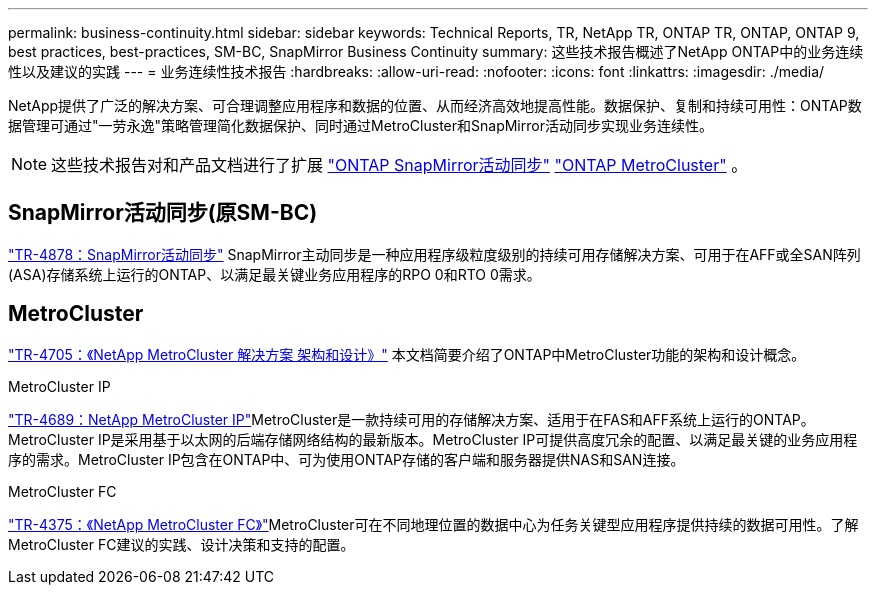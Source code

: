 ---
permalink: business-continuity.html 
sidebar: sidebar 
keywords: Technical Reports, TR, NetApp TR, ONTAP TR, ONTAP, ONTAP 9, best practices, best-practices, SM-BC, SnapMirror Business Continuity 
summary: 这些技术报告概述了NetApp ONTAP中的业务连续性以及建议的实践 
---
= 业务连续性技术报告
:hardbreaks:
:allow-uri-read: 
:nofooter: 
:icons: font
:linkattrs: 
:imagesdir: ./media/


[role="lead"]
NetApp提供了广泛的解决方案、可合理调整应用程序和数据的位置、从而经济高效地提高性能。数据保护、复制和持续可用性：ONTAP数据管理可通过"一劳永逸"策略管理简化数据保护、同时通过MetroCluster和SnapMirror活动同步实现业务连续性。

[NOTE]
====
这些技术报告对和产品文档进行了扩展 link:https://docs.netapp.com/us-en/ontap/smbc/index.html["ONTAP SnapMirror活动同步"^] link:https://docs.netapp.com/us-en/ontap-metrocluster/index.html["ONTAP MetroCluster"^] 。

====


== SnapMirror活动同步(原SM-BC)

link:https://docs.netapp.com/us-en/ontap/snapmirror-active-sync/index.html["TR-4878：SnapMirror活动同步"^] SnapMirror主动同步是一种应用程序级粒度级别的持续可用存储解决方案、可用于在AFF或全SAN阵列(ASA)存储系统上运行的ONTAP、以满足最关键业务应用程序的RPO 0和RTO 0需求。



== MetroCluster

link:https://www.netapp.com/pdf.html?item=/media/13480-tr4705.pdf["TR-4705：《NetApp MetroCluster 解决方案 架构和设计》"^]
本文档简要介绍了ONTAP中MetroCluster功能的架构和设计概念。

.MetroCluster IP
link:https://www.netapp.com/pdf.html?item=/media/13481-tr4689pdf.pdf["TR-4689：NetApp MetroCluster IP"^]MetroCluster是一款持续可用的存储解决方案、适用于在FAS和AFF系统上运行的ONTAP。MetroCluster IP是采用基于以太网的后端存储网络结构的最新版本。MetroCluster IP可提供高度冗余的配置、以满足最关键的业务应用程序的需求。MetroCluster IP包含在ONTAP中、可为使用ONTAP存储的客户端和服务器提供NAS和SAN连接。

.MetroCluster FC
link:https://www.netapp.com/pdf.html?item=/media/13482-tr4375.pdf["TR-4375：《NetApp MetroCluster FC》"^]MetroCluster可在不同地理位置的数据中心为任务关键型应用程序提供持续的数据可用性。了解MetroCluster FC建议的实践、设计决策和支持的配置。
